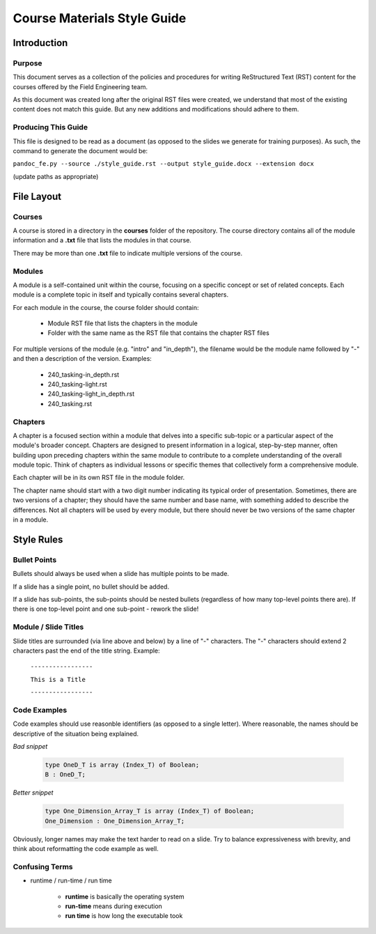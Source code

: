 .. role:: ada(code)
    :language: Ada

******************************
Course Materials Style Guide
******************************

==============
Introduction
==============

---------
Purpose
---------

This document serves as a collection of the policies and procedures
for writing ReStructured Text (RST) content for the courses offered
by the Field Engineering team.

As this document was created long after the original RST files
were created, we understand that most of the existing content does
not match this guide. But any new additions and modifications should
adhere to them.

----------------------
Producing This Guide
----------------------

This file is designed to be read as a document (as opposed to the
slides we generate for training purposes). As such, the command
to generate the document would be:

``pandoc_fe.py --source ./style_guide.rst --output style_guide.docx --extension docx``

(update paths as appropriate)

=============
File Layout
=============

---------
Courses
---------

A course is stored in a directory in the **courses** folder of the
repository. The course directory contains all of the module information
and a **.txt** file that lists the modules in that course. 

There may be more than one **.txt** file to indicate multiple versions
of the course.

---------
Modules
---------

A module is a self-contained unit within the course, focusing on a
specific concept or set of related concepts. Each module is a complete
topic in itself and typically contains several chapters.

For each module in the course, the course folder should contain:

  * Module RST file that lists the chapters in the module
  * Folder with the same name as the RST file that contains
    the chapter RST files

For multiple versions of the module (e.g. "intro" and "in_depth"), the
filename would be the module name followed by "-" and then a description
of the version. Examples:

  * 240_tasking-in_depth.rst
  * 240_tasking-light.rst
  * 240_tasking-light_in_depth.rst
  * 240_tasking.rst

----------
Chapters
----------

A chapter is a focused section within a module that delves into a
specific sub-topic or a particular aspect of the module's broader
concept. Chapters are designed to present information in a logical,
step-by-step manner, often building upon preceding chapters within the
same module to contribute to a complete understanding of the overall
module topic. Think of chapters as individual lessons or specific
themes that collectively form a comprehensive module.

Each chapter will be in its own RST file in the module folder.

The chapter name should start with a two digit number indicating its
typical order of presentation. Sometimes, there are two versions of a
chapter; they should have the same number and base name, with something
added to describe the differences. Not all chapters will be used by
every module, but there should never be two versions of the same chapter
in a module.

=============
Style Rules
=============

---------------
Bullet Points
---------------

Bullets should always be used when a slide has multiple points to be made.

If a slide has a single point, no bullet should be added.

If a slide has sub-points, the sub-points should be nested bullets (regardless
of how many top-level points there are). If there is one top-level point and
one sub-point - rework the slide!

-----------------------
Module / Slide Titles
-----------------------

Slide titles are surrounded (via line above and below) by a line of "-" characters. 
The "-" characters should extend 2 characters past the end of the title string.
Example:

    ``-----------------``

    ``This is a Title``

    ``-----------------``

---------------
Code Examples
---------------

Code examples should use reasonble identifiers (as opposed to a single letter).
Where reasonable, the names should be descriptive of the situation being explained.

*Bad snippet*

   .. code:: Ada

      type OneD_T is array (Index_T) of Boolean;
      B : OneD_T;

*Better snippet*

   .. code:: Ada

      type One_Dimension_Array_T is array (Index_T) of Boolean;
      One_Dimension : One_Dimension_Array_T;

Obviously, longer names may make the text harder to read on a slide. Try to
balance expressiveness with brevity, and think about reformatting the code
example as well.

-----------------
Confusing Terms
-----------------

* runtime / run-time / run time

   * **runtime** is basically the operating system
   * **run-time** means during execution
   * **run time** is how long the executable took
